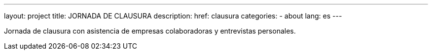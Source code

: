 ---
layout: project
title: JORNADA DE CLAUSURA
description:
href: clausura
categories:
  - about
lang: es
---

Jornada de clausura con asistencia de empresas colaboradoras y
entrevistas personales.